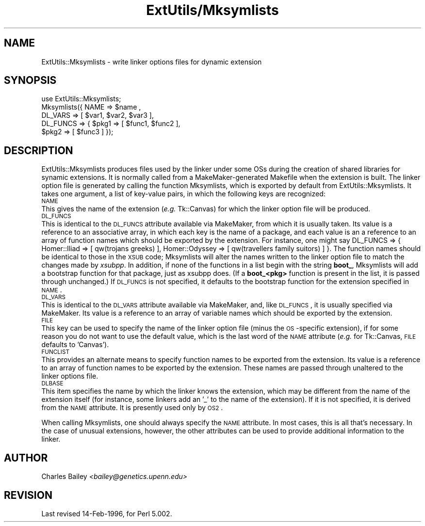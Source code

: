.rn '' }`
''' $RCSfile$$Revision$$Date$
'''
''' $Log$
'''
.de Sh
.br
.if t .Sp
.ne 5
.PP
\fB\\$1\fR
.PP
..
.de Sp
.if t .sp .5v
.if n .sp
..
.de Ip
.br
.ie \\n(.$>=3 .ne \\$3
.el .ne 3
.IP "\\$1" \\$2
..
.de Vb
.ft CW
.nf
.ne \\$1
..
.de Ve
.ft R

.fi
..
'''
'''
'''     Set up \*(-- to give an unbreakable dash;
'''     string Tr holds user defined translation string.
'''     Bell System Logo is used as a dummy character.
'''
.tr \(*W-|\(bv\*(Tr
.ie n \{\
.ds -- \(*W-
.ds PI pi
.if (\n(.H=4u)&(1m=24u) .ds -- \(*W\h'-12u'\(*W\h'-12u'-\" diablo 10 pitch
.if (\n(.H=4u)&(1m=20u) .ds -- \(*W\h'-12u'\(*W\h'-8u'-\" diablo 12 pitch
.ds L" ""
.ds R" ""
.ds L' '
.ds R' '
'br\}
.el\{\
.ds -- \(em\|
.tr \*(Tr
.ds L" ``
.ds R" ''
.ds L' `
.ds R' '
.ds PI \(*p
'br\}
.\"	If the F register is turned on, we'll generate
.\"	index entries out stderr for the following things:
.\"		TH	Title 
.\"		SH	Header
.\"		Sh	Subsection 
.\"		Ip	Item
.\"		X<>	Xref  (embedded
.\"	Of course, you have to process the output yourself
.\"	in some meaninful fashion.
.if \nF \{
.de IX
.tm Index:\\$1\t\\n%\t"\\$2"
..
.nr % 0
.rr F
.\}
.TH ExtUtils/Mksymlists 3 "perl 5.003, patch 05" "3/Sep/96" "Perl Programmers Reference Guide"
.IX Title "ExtUtils/Mksymlists 3"
.UC
.IX Name "ExtUtils::Mksymlists - write linker options files for dynamic extension"
.if n .hy 0
.if n .na
.ds C+ C\v'-.1v'\h'-1p'\s-2+\h'-1p'+\s0\v'.1v'\h'-1p'
.de CQ          \" put $1 in typewriter font
.ft CW
'if n "\c
'if t \\&\\$1\c
'if n \\&\\$1\c
'if n \&"
\\&\\$2 \\$3 \\$4 \\$5 \\$6 \\$7
'.ft R
..
.\" @(#)ms.acc 1.5 88/02/08 SMI; from UCB 4.2
.	\" AM - accent mark definitions
.bd B 3
.	\" fudge factors for nroff and troff
.if n \{\
.	ds #H 0
.	ds #V .8m
.	ds #F .3m
.	ds #[ \f1
.	ds #] \fP
.\}
.if t \{\
.	ds #H ((1u-(\\\\n(.fu%2u))*.13m)
.	ds #V .6m
.	ds #F 0
.	ds #[ \&
.	ds #] \&
.\}
.	\" simple accents for nroff and troff
.if n \{\
.	ds ' \&
.	ds ` \&
.	ds ^ \&
.	ds , \&
.	ds ~ ~
.	ds ? ?
.	ds ! !
.	ds /
.	ds q
.\}
.if t \{\
.	ds ' \\k:\h'-(\\n(.wu*8/10-\*(#H)'\'\h"|\\n:u"
.	ds ` \\k:\h'-(\\n(.wu*8/10-\*(#H)'\`\h'|\\n:u'
.	ds ^ \\k:\h'-(\\n(.wu*10/11-\*(#H)'^\h'|\\n:u'
.	ds , \\k:\h'-(\\n(.wu*8/10)',\h'|\\n:u'
.	ds ~ \\k:\h'-(\\n(.wu-\*(#H-.1m)'~\h'|\\n:u'
.	ds ? \s-2c\h'-\w'c'u*7/10'\u\h'\*(#H'\zi\d\s+2\h'\w'c'u*8/10'
.	ds ! \s-2\(or\s+2\h'-\w'\(or'u'\v'-.8m'.\v'.8m'
.	ds / \\k:\h'-(\\n(.wu*8/10-\*(#H)'\z\(sl\h'|\\n:u'
.	ds q o\h'-\w'o'u*8/10'\s-4\v'.4m'\z\(*i\v'-.4m'\s+4\h'\w'o'u*8/10'
.\}
.	\" troff and (daisy-wheel) nroff accents
.ds : \\k:\h'-(\\n(.wu*8/10-\*(#H+.1m+\*(#F)'\v'-\*(#V'\z.\h'.2m+\*(#F'.\h'|\\n:u'\v'\*(#V'
.ds 8 \h'\*(#H'\(*b\h'-\*(#H'
.ds v \\k:\h'-(\\n(.wu*9/10-\*(#H)'\v'-\*(#V'\*(#[\s-4v\s0\v'\*(#V'\h'|\\n:u'\*(#]
.ds _ \\k:\h'-(\\n(.wu*9/10-\*(#H+(\*(#F*2/3))'\v'-.4m'\z\(hy\v'.4m'\h'|\\n:u'
.ds . \\k:\h'-(\\n(.wu*8/10)'\v'\*(#V*4/10'\z.\v'-\*(#V*4/10'\h'|\\n:u'
.ds 3 \*(#[\v'.2m'\s-2\&3\s0\v'-.2m'\*(#]
.ds o \\k:\h'-(\\n(.wu+\w'\(de'u-\*(#H)/2u'\v'-.3n'\*(#[\z\(de\v'.3n'\h'|\\n:u'\*(#]
.ds d- \h'\*(#H'\(pd\h'-\w'~'u'\v'-.25m'\f2\(hy\fP\v'.25m'\h'-\*(#H'
.ds D- D\\k:\h'-\w'D'u'\v'-.11m'\z\(hy\v'.11m'\h'|\\n:u'
.ds th \*(#[\v'.3m'\s+1I\s-1\v'-.3m'\h'-(\w'I'u*2/3)'\s-1o\s+1\*(#]
.ds Th \*(#[\s+2I\s-2\h'-\w'I'u*3/5'\v'-.3m'o\v'.3m'\*(#]
.ds ae a\h'-(\w'a'u*4/10)'e
.ds Ae A\h'-(\w'A'u*4/10)'E
.ds oe o\h'-(\w'o'u*4/10)'e
.ds Oe O\h'-(\w'O'u*4/10)'E
.	\" corrections for vroff
.if v .ds ~ \\k:\h'-(\\n(.wu*9/10-\*(#H)'\s-2\u~\d\s+2\h'|\\n:u'
.if v .ds ^ \\k:\h'-(\\n(.wu*10/11-\*(#H)'\v'-.4m'^\v'.4m'\h'|\\n:u'
.	\" for low resolution devices (crt and lpr)
.if \n(.H>23 .if \n(.V>19 \
\{\
.	ds : e
.	ds 8 ss
.	ds v \h'-1'\o'\(aa\(ga'
.	ds _ \h'-1'^
.	ds . \h'-1'.
.	ds 3 3
.	ds o a
.	ds d- d\h'-1'\(ga
.	ds D- D\h'-1'\(hy
.	ds th \o'bp'
.	ds Th \o'LP'
.	ds ae ae
.	ds Ae AE
.	ds oe oe
.	ds Oe OE
.\}
.rm #[ #] #H #V #F C
.SH "NAME"
.IX Header "NAME"
ExtUtils::Mksymlists \- write linker options files for dynamic extension
.SH "SYNOPSIS"
.IX Header "SYNOPSIS"
.PP
.Vb 5
\&    use ExtUtils::Mksymlists;
\&    Mksymlists({ NAME     => $name ,
\&                 DL_VARS  => [ $var1, $var2, $var3 ],
\&                 DL_FUNCS => { $pkg1 => [ $func1, $func2 ],
\&                               $pkg2 => [ $func3 ] });
.Ve
.SH "DESCRIPTION"
.IX Header "DESCRIPTION"
\f(CWExtUtils::Mksymlists\fR produces files used by the linker under some OSs
during the creation of shared libraries for synamic extensions.  It is
normally called from a MakeMaker-generated Makefile when the extension
is built.  The linker option file is generated by calling the function
\f(CWMksymlists\fR, which is exported by default from \f(CWExtUtils::Mksymlists\fR.
It takes one argument, a list of key-value pairs, in which the following
keys are recognized:
.Ip "\s-1NAME\s0" 0
.IX Item "\s-1NAME\s0"
This gives the name of the extension (\fIe.g.\fR Tk::Canvas) for which
the linker option file will be produced.
.Ip "\s-1DL_FUNCS\s0" 0
.IX Item "\s-1DL_FUNCS\s0"
This is identical to the \s-1DL_FUNCS\s0 attribute available via MakeMaker,
from which it is usually taken.  Its value is a reference to an
associative array, in which each key is the name of a package, and
each value is an a reference to an array of function names which
should be exported by the extension.  For instance, one might say
\f(CWDL_FUNCS => { Homer::Iliad   => [ qw(trojans greeks) ],
Homer::Odyssey => [ qw(travellers family suitors) ] }\fR.  The
function names should be identical to those in the \s-1XSUB\s0 code;
\f(CWMksymlists\fR will alter the names written to the linker option
file to match the changes made by \fIxsubpp\fR.  In addition, if
none of the functions in a list begin with the string \fBboot_\fR,
\f(CWMksymlists\fR will add a bootstrap function for that package,
just as xsubpp does.  (If a \fBboot_<pkg>\fR function is
present in the list, it is passed through unchanged.)  If
\s-1DL_FUNCS\s0 is not specified, it defaults to the bootstrap
function for the extension specified in \s-1NAME\s0.
.Ip "\s-1DL_VARS\s0" 0
.IX Item "\s-1DL_VARS\s0"
This is identical to the \s-1DL_VARS\s0 attribute available via MakeMaker,
and, like \s-1DL_FUNCS\s0, it is usually specified via MakeMaker.  Its
value is a reference to an array of variable names which should
be exported by the extension.
.Ip "\s-1FILE\s0" 0
.IX Item "\s-1FILE\s0"
This key can be used to specify the name of the linker option file
(minus the \s-1OS\s0\-specific extension), if for some reason you do not
want to use the default value, which is the last word of the \s-1NAME\s0
attribute (\fIe.g.\fR for Tk::Canvas, \s-1FILE\s0 defaults to \*(L'Canvas').
.Ip "\s-1FUNCLIST\s0" 0
.IX Item "\s-1FUNCLIST\s0"
This provides an alternate means to specify function names to be
exported from the extension.  Its value is a reference to an
array of function names to be exported by the extension.  These
names are passed through unaltered to the linker options file.
.Ip "\s-1DLBASE\s0" 0
.IX Item "\s-1DLBASE\s0"
This item specifies the name by which the linker knows the
extension, which may be different from the name of the
extension itself (for instance, some linkers add an \*(L'_\*(R' to the
name of the extension).  If it is not specified, it is derived
from the \s-1NAME\s0 attribute.  It is presently used only by \s-1OS2\s0.
.PP
When calling \f(CWMksymlists\fR, one should always specify the \s-1NAME\s0
attribute.  In most cases, this is all that's necessary.  In
the case of unusual extensions, however, the other attributes
can be used to provide additional information to the linker.
.SH "AUTHOR"
.IX Header "AUTHOR"
Charles Bailey \fI<bailey@genetics.upenn.edu>\fR
.SH "REVISION"
.IX Header "REVISION"
Last revised 14-Feb-1996, for Perl 5.002.

.rn }` ''
